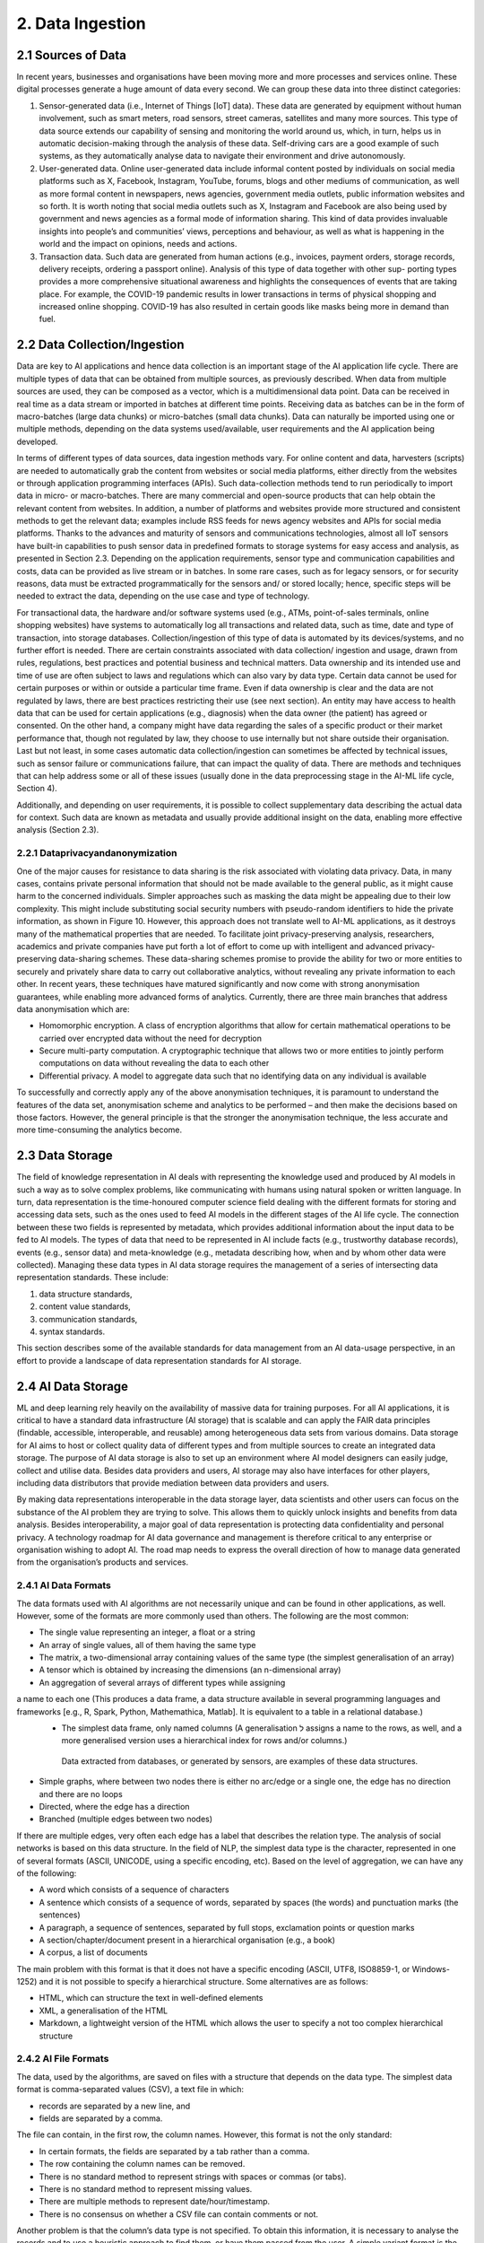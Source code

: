 2. Data Ingestion
=====

2.1 Sources of Data
-------
In recent years, businesses and organisations have been moving more and more processes and services online. These digital processes generate a huge amount of data every second. We can group these data into three distinct categories:

#. Sensor-generated data (i.e., Internet of Things [IoT] data). These data are generated by equipment without human involvement, such as smart meters, road sensors, street cameras, satellites and many more sources. This type of data source extends our capability of sensing and monitoring the world around us, which, in turn, helps us in automatic decision-making through the analysis of these data. Self-driving cars are a good example of such systems, as they automatically analyse data to navigate their environment and drive autonomously.

#. User-generated data. Online user-generated data include informal content posted by individuals on social media platforms such as X, Facebook, Instagram, YouTube, forums, blogs and other mediums of communication, as well as more formal content in newspapers, news agencies, government media outlets, public information websites and so forth. It is worth noting that social media outlets such as X, Instagram and Facebook are also being used by government and news agencies as a formal mode of information sharing. This kind of data provides invaluable insights into people’s and communities’ views, perceptions and behaviour, as well as what is happening in the world and the impact on opinions, needs and actions. 

#. Transaction data. Such data are generated from human actions (e.g., invoices, payment orders, storage records, delivery receipts, ordering a passport online). Analysis of this type of data together with other sup- porting types provides a more comprehensive situational awareness and highlights the consequences of events that are taking place. For example, the COVID-19 pandemic results in lower transactions in terms of physical shopping and increased online shopping. COVID-19 has also resulted in certain goods like masks being more in demand than fuel.

2.2 Data Collection/Ingestion
-------
Data are key to AI applications and hence data collection is an important stage of the AI application life cycle. There are multiple types of data that can be obtained from multiple sources, as previously described. When data from multiple sources are used, they can be composed as a vector, which is a multidimensional data point. 
Data can be received in real time as a data stream or imported in batches at different time points. Receiving data as batches can be in the form of macro-batches (large data chunks) or micro-batches (small data chunks). Data can naturally be imported using one or multiple methods, depending on the data systems used/available, user requirements and the AI application being developed. 

In terms of different types of data sources, data ingestion methods vary. For online content and data, harvesters (scripts) are needed to automatically grab the content from websites or social media platforms, either directly from the websites or through application programming interfaces (APIs). Such data-collection methods tend to run periodically to import data in micro- or macro-batches. There are many commercial and open-source products that can help obtain the relevant content from websites. In addition, a number of platforms and websites provide more structured and consistent methods to get the relevant data; examples include RSS feeds for news agency websites and APIs for social media platforms. Thanks to the advances and maturity of sensors and communications technologies, almost all IoT sensors have built-in capabilities to push sensor data in predefined formats to storage systems for easy access and analysis, as presented in Section 2.3. Depending on the application requirements, sensor type and communication capabilities and costs, data can be provided as live stream or in batches. In some rare cases, such as for legacy sensors, or for security reasons, data must be extracted programmatically for the sensors and/ or stored locally; hence, specific steps will be needed to extract the data, depending on the use case and type of technology. 

For transactional data, the hardware and/or software systems used (e.g., ATMs, point-of-sales terminals, online shopping websites) have systems to automatically log all transactions and related data, such as time, date and type of transaction, into storage databases. Collection/ingestion of this type of data is automated by its devices/systems, and no further effort is needed. There are certain constraints associated with data collection/ ingestion and usage, drawn from rules, regulations, best practices and potential business and technical matters. Data ownership and its intended use and time of use are often subject to laws and regulations which can also vary by data type. Certain data cannot be used for certain purposes or within or outside a particular time frame. Even if data ownership is clear and the data are not regulated by laws, there are best practices restricting their use (see next section). An entity may have access to health data that can be used for certain applications (e.g., diagnosis) when the data owner (the patient) has agreed or consented. On the other hand, a company might have data regarding the sales of a specific product or their market performance that, though not regulated by law, they choose to use internally but not share outside their organisation. Last but not least, in some cases automatic data collection/ingestion can sometimes be affected by technical issues, such as sensor failure or communications failure, that can impact the quality of data. There are methods and techniques that can help address some or all of these issues (usually done in the data preprocessing stage in the AI-ML life cycle, Section 4). 

Additionally, and depending on user requirements, it is possible to collect supplementary data describing the actual data for context. Such data are known as metadata and usually provide additional insight on the data, enabling more effective analysis (Section 2.3). 

2.2.1 Dataprivacyandanonymization
~~~~~~~~~~~
One of the major causes for resistance to data sharing is the risk associated with violating data privacy. Data, in many cases, contains private personal information that should not be made available to the general public, as it might cause harm to the concerned individuals. Simpler approaches such as masking the data might be appealing due to their low complexity. This might include substituting social security numbers with pseudo-random identifiers to hide the private information, as shown in Figure 10. 
However, this approach does not translate well to AI-ML applications, as it destroys many of the mathematical properties that are needed. To facilitate joint privacy-preserving analysis, researchers, academics and private companies have put forth a lot of effort to come up with intelligent and advanced privacy-preserving data-sharing schemes. These data-sharing schemes promise to provide the ability for two or more entities to securely and privately share data to carry out collaborative analytics, without revealing any private information to each other. In recent years, these techniques have matured significantly and now come with strong anonymisation guarantees, while enabling more advanced forms of analytics. Currently, there are three main branches that address data anonymisation which are: 

* Homomorphic encryption. A class of encryption algorithms that allow for certain mathematical operations to be carried over encrypted data without the need for decryption 
* Secure multi-party computation. A cryptographic technique that allows two or more entities to jointly perform computations on data without revealing the data to each other 
* Differential privacy. A model to aggregate data such that no identifying data on any individual is available 

To successfully and correctly apply any of the above anonymisation techniques, it is paramount to understand the features of the data set, anonymisation scheme and analytics to be performed – and then make the decisions based on those factors. However, the general principle is that the stronger the anonymisation technique, the less accurate and more time-consuming the analytics become. 

2.3 Data Storage
-------
The field of knowledge representation in AI deals with representing the knowledge used and produced by AI models in such a way as to solve complex problems, like communicating with humans using natural spoken or written language. In turn, data representation is the time-honoured computer science field dealing with the different formats for storing and accessing data sets, such as the ones used to feed AI models in the different stages of the AI life cycle. The connection between these two fields is represented by metadata, which provides additional information about the input data to be fed to AI models. The types of data that need to be represented in AI include facts (e.g., trustworthy database records), events (e.g., sensor data) and meta-knowledge (e.g., metadata describing how, when and by whom other data were collected). Managing these data types in AI data storage requires the management of a series of intersecting data representation standards. These include:

#. data structure standards, 
#. content value standards, 
#. communication standards, 
#. syntax standards. 

This section describes some of the available standards for data management from an AI data-usage perspective, in an effort to provide a landscape of data representation standards for AI storage. 

2.4 AI Data Storage
-------
ML and deep learning rely heavily on the availability of massive data for training purposes. For all AI applications, it is critical to have a standard data infrastructure (AI storage) that is scalable and can apply the FAIR data principles (findable, accessible, interoperable, and reusable) among heterogeneous data sets from various domains. Data storage for AI aims to host or collect quality data of different types and from multiple sources to create an integrated data storage. The purpose of AI data storage is also to set up an environment where AI model designers can easily judge, collect and utilise data. Besides data providers and users, AI storage may also have interfaces for other players, including data distributors that provide mediation between data providers and users. 

By making data representations interoperable in the data storage layer, data scientists and other users can focus on the substance of the AI problem they are trying to solve. This allows them to quickly unlock insights and benefits from data analysis. Besides interoperability, a major goal of data representation is protecting data confidentiality and personal privacy. A technology roadmap for AI data governance and management is therefore critical to any enterprise or organisation wishing to adopt AI. The road map needs to express the overall direction of how to manage data generated from the organisation’s products and services. 

2.4.1 AI Data Formats
~~~~~~~~~~~
The data formats used with AI algorithms are not necessarily unique and can be found in other applications, as well. However, some of the formats are more commonly used than others. The following are the most common: 

*	The single value representing an integer, a float or a string 
*	An array of single values, all of them having the same type 
*	The matrix, a two-dimensional array containing values of the same type (the simplest generalisation of an array) 
*	A tensor which is obtained by increasing the dimensions (an n-dimensional array) 
*	An aggregation of several arrays of different types while assigning
a name to each one (This produces a data frame, a data structure available in several programming languages and frameworks [e.g., R, Spark, Python, Mathemathica, Matlab]. It is equivalent to a table in a relational database.) 
  *	The simplest data frame, only named columns (A generalisation ל assigns a name to the rows, as well, and a       more generalised version uses a hierarchical index for rows and/or columns.) 
    Data extracted from databases, or generated by sensors, are examples of these data structures. 
*	Simple graphs, where between two nodes there is either no arc/edge or a single one, the edge has no direction and there are no loops 
*	Directed, where the edge has a direction 
*	Branched (multiple edges between two nodes) 

If there are multiple edges, very often each edge has a label that describes the relation type. The analysis of social networks is based on this data structure. In the field of NLP, the simplest data type is the character, represented in one of several formats (ASCII, UNICODE, using a specific encoding, etc). Based on the level of aggregation, we can have any of the following: 

*	A word which consists of a sequence of characters 
*	A sentence which consists of a sequence of words, separated by spaces (the words) and punctuation marks (the sentences) 
*	A paragraph, a sequence of sentences, separated by full stops, exclamation points or question marks 
*	A section/chapter/document present in a hierarchical organisation (e.g., a book) 
*	A corpus, a list of documents 

The main problem with this format is that it does not have a specific encoding (ASCII, UTF8, ISO8859-1, or Windows-1252) and it is not possible to specify a hierarchical structure. Some alternatives are as follows: 

*	HTML, which can structure the text in well-defined elements 
*	XML, a generalisation of the HTML 
*	Markdown, a lightweight version of the HTML which allows the user to specify a not too complex hierarchical structure 

2.4.2 AI File Formats
~~~~~~~~~~~
The data, used by the algorithms, are saved on files with a structure that depends on the data type. The simplest data format is comma-separated values (CSV), a text file in which: 

*	records are separated by a new line, and 
*	fields are separated by a comma. 

The file can contain, in the first row, the column names. However, this format is not the only standard: 

*	In certain formats, the fields are separated by a tab rather than a comma. 
*	The row containing the column names can be removed. 
*	There is no standard method to represent strings with spaces or commas (or tabs). 
*	There is no standard method to represent missing values. 
*	There are multiple methods to represent date/hour/timestamp. 
*	There is no consensus on whether a CSV file can contain comments or not. 

Another problem is that the column’s data type is not specified. To obtain this information, it is necessary to analyse the records and to use a heuristic approach to find them, or have them passed from the user. A simple variant format is the attribute-relation file format, or ARFF: it is very similar to a CSV, but it contains a header with the name and the type of each column. Other popular text formats are XML and JSON. The main problem with the text formats is that it is necessary to read the file sequentially to read its context. This is a serious problem if the file is huge and it is used in a big data infrastructure (e.g., Hadoop – refer to Section 2.12). 

Some other formats available are as follows: 

*	Adobe PDF 
*	Microsoft Word 
*	OpenXML (proposed by Microsoft) and OpenDocument (proposed by OpenOffice and Sun StarOffice, now IBM): a compressed list of XML files, containing the text, its formatting and the hierarchical organisation 


2.5 Data Representation Standards
-------
2.5.1 Basic ISO Working Groups and Standards
~~~~~~~~~~~
To provide a stable base to address the challenges and opportunities of data management in AI and big data scenarios, a comprehensive range of standards and technical reports has been published by the International Organization for Standardization (ISO). 

* ISO/IEC JTC 1/SC 32, titled ‘Data Management and Interchange’ and currently called ‘WG2 on Metadata Standards’, focuses on three major areas: 
	* Specification of generic classes of data, metadata and frameworks for representing the meaning and syntax of data, including metamodels, ontologies, processes, services and behaviour, plus the mappings between them 
	* Specification of facilities to manage metadata, including registries and repositories 
	* Specification of facilities to enable electronic metadata exchange ל over the internet, within the cloud, and via other information technology telecommunications avenues 

* ISO/IEC JTC 1/SC 42, titled ‘Artificial Intelligence’, deals with data management in AI pipelines. It has published six relevant standards, among which is the five-part ISO/IEC 20547 series, which provides a big data reference architecture (BDRA) organisations can use to effectively and consistently describe their AI-ML life cycle and its implementation. The BDRA addresses requirements, architecture, security and privacy, use cases and considerations that architects, application providers and decision-makers will want to consider in deploying a big data system. The list of published standards includes the following: 

	* ISO/IEC 20546:2019, Information Technology – Big Data – Overview and Vocabulary 
	* ISO/IEC TR 20547-1:2020, Information Technology – Big Data Reference Architecture – Part 1: Framework and Application Process 
	* ISO/IEC TR 20547-2:2018, Information Technology – Big Data Reference Architecture – Part 2: Use Cases and Derived Requirements 
	* ISO/IEC 20547-3:2020, Information technology – Big Data Reference Architecture – Part 3: Reference Architecture 
	* ISO/IEC TR 20547-5:2018, Information Technology – Big Data Reference Architecture – Part 5: Standards Road Map 
	* ISO/IEC TR 24028:2020, Information Technology – Artificial Intelligence – Overview of Trustworthiness in Artificial Intelligence 

Other ISO standards relevant to AI data representation include the following: 

*	ISO/IEC 11179:2019, Metadata Registries (MDR) – A framework for registering and managing metadata about data sets 
*	11179-2:2019, Part 2: Classifications – Describes the registration of classification schemes and using them to classify registered items in a metadata repository. Any metadata item can be made a classifi- able item so it can be classified, including object classes, properties, representations, conceptual domains, value domains, data element concepts and data elements themselves. 
*	11179-3:2013, Part 3: Registry Meta Model and Basic Attributes – Specifies the structure of a metadata registry in the form of a conceptual data model, which includes basic attributes that are required to describe metadata items 
*	11179-3:2019, Part 3: Registry Meta Model – Core Model – Specifies the structure of a metadata registry in the form of a conceptual data model 
*	11179:7:2019, Part 7: Meta Model for Dataset Registration – Provides a specification in which metadata describing data sets, collections of data available for access or download in one or more formats, can be registered 
*	ISO/IECTR19583, Concepts and Usage of Metadata 
*	19583-1, Part 1: Metadata Concepts – Provides the means for understanding the concept of metadata, explains the kind and quality of metadata necessary to describe data and specifies the management of that metadata in an MDR 
*	19583-2, Part 2: Metadata Usage – Describes a framework for the provision of guidance on the implementation and use of the registries specified in ISO/IEC 11179, Information Technology – Metadata Registries, and ISO/IEC 19763, Information Technology – Meta Model Framework for Interoperability (MFI) 
*	ISO/IEC11404:2007, General Purpose Data Types (GPD) – Specifies a collection of data types commonly occurring in programming languages and software interfaces including both primitive and non-primitive data types, in the sense of being wholly or partly different in terms of other data types 

2.5.2 ISO Work Groups and Activities on Data Governance
~~~~~~~~~~~~~
ISO/IEC JTC 1/SC 40, titled ‘IT Service Management and IT Governance’, currently WG1 on Governance Standards, leads the development of standards, tools, frameworks, best practices and related documents on the governance of information technology. Relevant standards potentially beneficial to AI include the following: 

*	ISO/IEC 38505-1:2017, Part 1: Application of ISO/IEC 38500 to the Governance of Data – Applies to governance of the current and future use of data that is created, collected, stored or controlled by IT systems, affects the management processes and decisions relating to data 
*	ISO/IEC 38505-2, Part 2: Implications of ISO/IEC 38505-1 for Data Management – Identifies the information that a governing body requires to evaluate and direct the strategies and policies relating to a data-driven business and the capabilities and potential of measurement systems that can be used to monitor data performance and uses. 

2.6 Representation Standards for Web Data
-------
Web data are at the core of many AI applications revolving around users’ behaviour in cyberspace. Next, we touch upon some of the most well-known representations of the data and metadata designed specifically for web data. 

2.6.1 The Dublin Core
~~~~~~~~~~~
This standard emerged to produce a general metadata standard for describing web pages. Originally created in 1995, Dublin Core (DC) included thirteen elements (attributes) that were later extended to fifteen in 1998 and again, as Qualified DC, to eighteen, including audience, provenance, and rights holder. DC was initially based on text and HTML but evolved to include the concept of namespaces for elements (with approved terms for the semantics of element values) coincident with the move to Quali- fied DC and towards using XML. Later the community realised that relationships among elements were important, and an RDF version was proposed. However, the major volume of DC metadata is still in HTML format and so the benefits of using namespaces – and later relationships – have not been realised. Indeed, this is the major criticism of DC: it lacks referential integrity and functional integrity. The former problem means that it is hard to disambiguate element values in repeating groups. 

2.6.2 Data Catalog Vocabulary (DCAT)
~~~~~~~~~~~
The original DCAT was developed at the Digital Enterprise Research Institute, refined by the eGov Interest Group and then finally standardised in 2014 by the Government Linked Data Working Group, leading to a W3C recommendation. It is based on Dublin Core but adopts linked data principles with a schema including links between a data set and a distribution of that data set (i.e., a replicate or version), a data set and a catalogue and also between a data set and an agent (person or organisation). 

2.6.3 Common European Research Information Format (CERIF)
~~~~~~~~~~~
CERIF is a European Union Recommendation to Member States. CER- IF91 (1987–1990) was quite like the later Dublin Core (late 1990s). CER- IF2000 (1997–1999) used full enhanced entity-relationship (EER) modeling with base entities related by linking entities with role and temporal interval (i.e., decorated first-order logic). In this way, it preserves referential and functional integrity. There are commercial CERIF systems, two of which were bought by Elsevier and Thomson Reuters to include CERIF in their products. 


2.7 Data Representation in Key Vertical Domains
-------
Several vertical domains of interest for AI do not yet have common data representations but have nevertheless started initiatives in data format sharing. 

2.7.1 ISO Activities on Space Data
~~~~~~~
The Consultative Committee for Space Data Systems (CCSDS) was formed in 1982 with the goal of gathering best practices by the major space agencies of the world and developing a common solution to the operation of space data systems. While the CCSDS is concerned primarily with space data, the work of ISO TC20/SC13 is applicable well beyond the space data community. The National Archives and Records Administration and other digital cultural organisations also participate in the group. Much of the work is focused on long-term (long enough to be concerned about obsolescence and usability) preservation and use of information, and interoperability between data repositories, data producers and their users. Relevant standards include the following: 

* ISO 16363, Audit and Certification of Trustworthy Digital Repositories (TDR). The OAIS Reference Model is adopted by many ‘OAIS- compliant’ digital repositories. At the time ISO 14721 was first developed, there was no standard to assess compliance with the reference model. ISO 16363 was developed to fill that gap. In addition to providing for the audit and certification of TDRs, the standard can serve as a road map for developing the policies, procedures, staffing and infrastructure for setting up a TDR that is compliant with the OAIS Reference Model. 

2.8 Data Representation for Bioinformatics
-------
Applied Proteogenomics Learning and Outcomes (APOLLO) aims to correlate all genomic, proteomic and clinical data with imaging data with a focus on precision medicine or targeted medicine. Three major developments were launched. First, in the Precision Oncology Program (POP, March 2015), the US Department of Veterans Affairs (VA) program focused initially on lung cancer. It was designed to seamlessly merge traditional clinical activities with a systematic approach to exploiting potential breakthroughs in genomic medicine and generating credible evidence in real world settings and in real time. The second program, Apollo (July 2016), was inspired by Moonshot, where a coalition was formed between the US-VA, the US Department of Defense and the US National Cancer Institute to help cancer patients by enabling their oncologist to more rapidly and accurately identify drug treatments based on the patient’s unique proteomic profile. The third program was Research POP (RePOP, July 2016), the research arm of POP, consisting of veterans who agreed to share their medical records (clinical, imaging, genomic, etc.) within and outside the VA for the purpose of finding the cure for cancer. The Veterans Health Administration consists of 8,000,000 veterans, 160 VAMC, 800 clinics, 135 nursing homes. It also has the backbone operational infrastructure of the Veterans Information Systems and Technology Architecture (VistA). 

2.9 Data Representation for Smart Cities
-------
Smart cities provide a rich environment with heterogeneous data from many diverse IoT sensors. The complexity of such data collection includes different real-time communication protocols, data formats, data stores and data processing methods, either at the edge or at the central office. The combined data enables decision-making from everyone, from the city residents to the city government. 

2.10 Data Representation for Intelligent Manufacturing
-------
Smart manufacturing plays a central role in data integration, from diverse supply chains of raw materials on product specifications to quality monitoring throughout the production life cycle. Additional data and metadata are generated from many different supporting sensors and machinery for real-time analysis and decision-making to provide safe and healthy environments, bring precise and quality processes and deliver reliable and superior products. 

2.11 Recommendations
-------
Supporting diversified representations for AI data assets is essential for organisations to reduce the corporate burden of AI. Key recommendations include the following: 

*	Utilise standard metadata as much as possible to capture precise descriptions, data types, properties, unit of measurement, characteristics, etc., for given data elements. 
*	Adopt/develop standard metadata registries to support catalogues and types registries. 
*	Adopt/develop standard interfaces to support online data element definition. 
*	Adopt/develop standard computable object workflow functionality to trigger non-functional properties, including privacy and ethical issues in AI-ML data assets. 

2.12 Big Data Systems
-------
Data storage requirements for AI vary widely according to the application. Medical data, as well as imaging data sets used in military applications, frequently combine petabyte-scale storage size with individual files in the gigabyte range. Numerical data used in industrial areas such as maintenance, like the running example in the previous chapter, are often much smaller. 

One of the key requirements of big data storage systems is to handle very large amounts of data and maintain the rates of high input/output operations per second (IOPS) needed to feed some AI-ML models. Indeed, these requirements are incompatible with traditional file system organisation based on files and folders. 

When performance is not the top priority and one can accept response times on the order of seconds, scale-out (or clustered) network-attached storage (NAS) can be used. NAS consists of file access shared storage that uses parallel file systems distributed across many storage nodes to handle billions of files without the kind of performance degradation that occurs with ordinary file systems as the folder tree grows. Another storage technology that can handle very large numbers of files is object storage. This tackles the same challenge as NAS – traditional tree-like file systems become unwieldy when they contain too many files. Object-based storage copes with this issue by giving each file a unique identifier and indexing the data and their location. Object storage systems can scale to very high capacity and large numbers of files estimated to be in the billions. Flash storage is commonplace now, while NVMe flash is emerging as the medium of choice for applications that require the fastest access for data stored near the graphics processing unit (GPU). The spinning disk is still there, too, but is increasingly being relegated to bulk storage on lower tiers. 

2.12.1 Big Data Platform Structure
~~~~~~~
Big data platforms are software systems designed to process huge amounts of data in a short time. We can classify these platforms according to their data ingestion modalities (Section 1.3.3): 

#. Platforms for stream data 
#. Platforms for batch (stored) data 

An example of the first category of platforms is the software platform used by X to monitor in real time the messages sent and received; the second category includes the EOSDA cloud-based platform to analyse satellite imagery for business and science purposes.Big data platforms rely on the following principles: 

#. Distribution: A single high-performance computer is not sufficient to handle the AI-ML workload. Thus, big data platforms use clusters of low-cost machines connected together. 
#. Data chunking: Data are split into smaller chunks that can be processed independently. 
#. Parallelism: Each task of the life cycle is subdivided into smaller tasks that can be executed in parallel 

However, the existence of a high number of nodes introduces another problem: an increased probability that some nodes can crash or the storage system can fail. To overcome these problems, big data platforms use three main strategies: 

#. Functional paradigm. The implementation of the tasks follows the functional programming paradigm. The main property of this paradigm is that it has no side effects: different nodes, executing the same task on the same data, in different instants, generate the same result, regardless of which tasks have been previously executed. 
#. Replication. The data are replicated several times: in this way, if a storage system’s component fails, there exists another copy available somewhere else. 
#. Graceful failure. If a task fails, the same task can be submitted to another node, or, in the real-time systems, the same task can be executed two or more times, and the result can be obtained from the working node. 

2.12.2 Hardware Issues
~~~~~~~
Besides the software architecture, AI-ML models’ need for speed has encouraged the use of a high number of GPU-intensive clusters. GPUs were originally used to accelerate memory-intensive geometric calculations such as the rotation and translation of polygons’ vertices into different coordinate systems. 
Since most of these computations involve matrix and vector operations, GPUs have become increasingly used for non-graphical calculations; they are especially suited to parallel problems. AI-ML models’ requirements boosted the interest of GPUs. While training AI-ML models, GPUs can be hundreds of times faster than Central Processing Units (CPU)s. Today, there is some competition between GPU and custom integrated circuits (ASICs), including the tensor processing unit (TPU) designed by Google. 

2.12.3 File Formats
~~~~~~~
Some file formats for big data are more efficient than regular formats for AI-ML applications, as they permit to read only specific parts of the file. The most famous one, now a standard, is Hierarchical Data Format, versions 4 and 5). It is able to save in an efficient way (in binary and compressed format) a data frame with hierarchical indices where the values can be matrices or tensor data used by AI-ML models. 

Other specialised data formats include the following: 

*	Apache Parquet. A columnar data structure, defined by Cloudera and X 
*	Apache ORC (Optimized Row Columnar). Defined by Hortonworks and Facebook 
